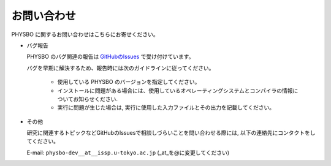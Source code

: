 お問い合わせ
=========================================

PHYSBO に関するお問い合わせはこちらにお寄せください。

- バグ報告

  PHYSBO のバグ関連の報告は `GitHubのIssues <https://github.com/issp-center-dev/PHYSBO/releases>`_ で受け付けています。

  バグを早期に解決するため、報告時には次のガイドラインに従ってください。
     
     - 使用している PHYSBO のバージョンを指定してください。

     - インストールに問題がある場合には、使用しているオペレーティングシステムとコンパイラの情報についてお知らせください.

     - 実行に問題が生じた場合は, 実行に使用した入力ファイルとその出力を記載してください。
     
- その他

  研究に関連するトピックなどGitHubのIssuesで相談しづらいことを問い合わせる際には, 以下の連絡先にコンタクトをしてください。

  E-mail: ``physbo-dev__at__issp.u-tokyo.ac.jp`` (_at_を@に変更してください)
